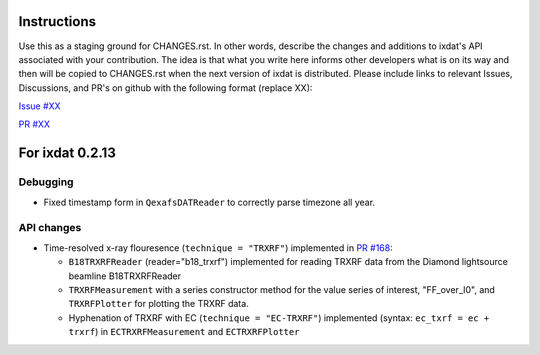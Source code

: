 Instructions
============

Use this as a staging ground for CHANGES.rst. In other words, describe the
changes and additions to ixdat's API associated with your contribution. The idea is
that what you write here informs other developers what is on its way and then will be
copied to CHANGES.rst when the next version of ixdat is distributed. Please include
links to relevant Issues, Discussions, and PR's on github with the following format
(replace XX):

`Issue #XX <https://github.com/ixdat/ixdat/issues/XX>`_

`PR #XX <https://github.com/ixdat/ixdat/pull/XX>`_


For ixdat 0.2.13
===============

Debugging
---------
- Fixed timestamp form in ``QexafsDATReader`` to correctly parse timezone all year.


API changes
-----------

- Time-resolved x-ray flouresence (``technique = "TRXRF"``) implemented in `PR #168 <https://github.com/ixdat/ixdat/pull/168>`_:

  - ``B18TRXRFReader`` (reader="b18_trxrf") implemented for reading TRXRF data from the Diamond lightsource beamline B18TRXRFReader

  - ``TRXRFMeasurement`` with a series constructor method for the value series of interest, "FF_over_I0", and ``TRXRFPlotter`` for plotting the TRXRF data.

  - Hyphenation of TRXRF with EC (``technique = "EC-TRXRF"``) implemented (syntax: ``ec_txrf = ec + trxrf``) in ``ECTRXRFMeasurement`` and ``ECTRXRFPlotter``
